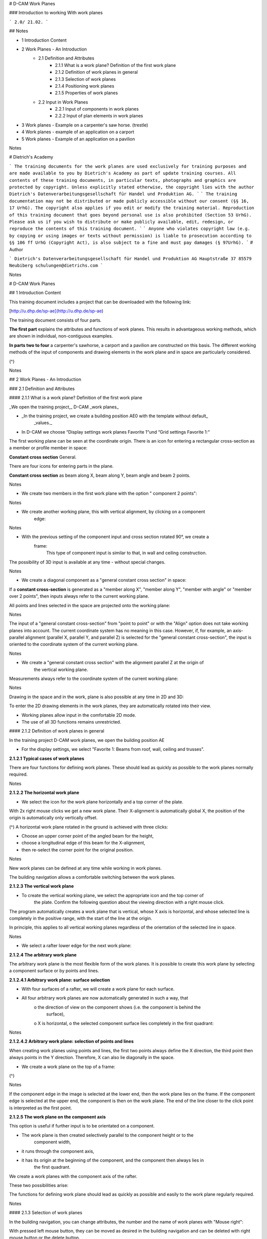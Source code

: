 # D-CAM Work Planes

### Introduction to working With work planes

```
2.0/ 21.02.
```

## Notes

- 1 Introduction Content
- 2 Work Planes - An Introduction
   - 2.1 Definition and Attributes
      - 2.1.1 What is a work plane? Definition of the first work plane
      - 2.1.2 Definition of work planes in general
      - 2.1.3 Selection of work planes
      - 2.1.4 Positioning work planes
      - 2.1.5 Properties of work planes
   - 2.2 Input in Work Planes
      - 2.2.1 Input of components in work planes
      - 2.2.2 Input of plan elements in work planes
- 3 Work planes - Example on a carpenter's saw horse. (trestle)
- 4 Work planes - example of an application on a carport
- 5 Work planes - Example of an application on a pavilion


Notes

# Dietrich's Academy

```
The training documents for the work planes are used exclusively for training purposes and are made
available to you by Dietrich's Academy as part of update training courses. All contents of these training
documents, in particular texts, photographs and graphics are protected by copyright. Unless explicitly
stated otherwise, the copyright lies with the author Dietrich's Datenverarbeitungsgesellschaft für Handel
und Produktion AG.
```
```
The training documentation may not be distributed or made publicly accessible without our consent (§§
16, 17 UrhG). The copyright also applies if you edit or modify the training material. Reproduction of this
training document that goes beyond personal use is also prohibited (Section 53 UrhG). Please ask us if you
wish to distribute or make publicly available, edit, redesign, or reproduce the contents of this training
document.
```
```
Anyone who violates copyright law (e.g. by copying or using images or texts without permission) is liable
to prosecution according to §§ 106 ff UrhG (Copyright Act), is also subject to a fine and must pay damages
(§ 97UrhG).
```
# Author

```
Dietrich's Datenverarbeitungsgesellschaft für Handel und Produktion AG
Hauptstraße 37
85579 Neubiberg
schulungen@dietrichs.com
```

Notes

# D-CAM Work Planes

## 1 Introduction Content

This training document includes a project that can be downloaded with the following link:

[http://u.dhp.de/sp-ae](http://u.dhp.de/sp-ae)

The training document consists of four parts.

**The first part** explains the attributes and functions of work planes. This results in advantageous
working methods, which are shown in individual, non-contiguous examples.

**In parts two to four** a carpenter's sawhorse, a carport and a pavilion are constructed on this
basis. The different working methods of the input of components and drawing elements in the
work plane and in space are particularly considered.

(^)


Notes

## 2 Work Planes - An Introduction

### 2.1 Definition and Attributes

#### 2.1.1 What is a work plane? Definition of the first work plane

_We open the training project,_ D-CAM _work planes_

- _In the training project, we create a building position AE0 with the template without default_
    _values._
- In D-CAM we choose “Display settings work planes Favorite 1“und “Grid settings Favorite 1:“

The first working plane can be seen at the coordinate origin.
There is an icon for entering a rectangular cross-section as a member or profile member in
space:

**Constant cross section** General.

There are four icons for entering parts in the plane.

**Constant cross section** as beam along X, beam along Y, beam angle and beam 2 points.


Notes

- We create two members in the first work plane with the option " component 2 points":


Notes

- We create another working plane, this with vertical alignment, by clicking on a component
    edge:


Notes

- With the previous setting of the component input and cross section rotated 90°, we create a
    frame:
       This type of component input is similar to
       that, in wall and ceiling construction.

The possibility of 3D input is available at any time - without special changes.


Notes

- We create a diagonal component as a "general constant cross section" in space:

If a **constant cross-section** is generated as a "member along X", "member along Y", "member
with angle" or "member over 2 points", then inputs always refer to the current working plane.

All points and lines selected in the space are projected onto the working plane:


Notes

The input of a "general constant cross-section" from "point to point" or with the "Align" option
does not take working planes into account. The current coordinate system has no meaning in
this case. However, if, for example, an axis-parallel alignment (parallel X, parallel Y, and parallel
Z) is selected for the "general constant cross-section", the input is oriented to the coordinate
system of the current working plane.


Notes

- We create a "general constant cross section" with the alignment parallel Z at the origin of
    the vertical working plane.

Measurements always refer to the coordinate system of the current working plane:


Notes

Drawing in the space and in the work, plane is also possible at any time in 2D and 3D:

To enter the 2D drawing elements in the work planes, they are automatically rotated into their
view.

- Working planes allow input in the comfortable 2D mode.
- The use of all 3D functions remains unrestricted.

#### 2.1.2 Definition of work planes in general

In the training project D-CAM work planes, we open the building position AE

- For the display settings, we select "Favorite 1: Beams from roof, wall, ceiling and trusses".

**2.1.2.1 Typical cases of work planes**

There are four functions for defining work planes. These should lead as quickly as possible to the
work planes normally required.


Notes

**2.1.2.2 The horizontal work plane**

- We select the icon for the work plane horizontally and a top corner of the plate.

With 2x right mouse clicks we get a new work plane. Their X-alignment is automatically global X,
the position of the origin is automatically only vertically offset.

(^)
A horizontal work plane rotated in the ground is achieved with three clicks:

- Choose an upper corner point of the angled beam for the height,
- choose a longitudinal edge of this beam for the X-alignment,
- then re-select the corner point for the original position.


Notes

New work planes can be defined at any time while working in work planes.

The building navigation allows a comfortable switching between the work planes.

**2.1.2.3 The vertical work plane**

- To create the vertical working plane, we select the appropriate icon and the top corner of
    the plate. Confirm the following question about the viewing direction with a right mouse
    click.

The program automatically creates a work plane that is vertical, whose X axis is horizontal, and
whose selected line is completely in the positive range, with the start of the line at the origin.

In principle, this applies to all vertical working planes regardless of the orientation of the
selected line in space.


Notes

- We select a rafter lower edge for the next work plane:

**2.1.2.4 The arbitrary work plane**

The arbitrary work plane is the most flexible form of the work planes. It is possible to create this
work plane by selecting a component surface or by points and lines.

**2.1.2.4.1 Arbitrary work plane: surface selection**

- With four surfaces of a rafter, we will create a work plane for each surface.
- All four arbitrary work planes are now automatically generated in such a way, that
    o the direction of view on the component shows (i.e. the component is behind the
       surface),
    o X is horizontal,
    o the selected component surface lies completely in the first quadrant:


Notes

**2.1.2.4.2 Arbitrary work plane: selection of points and lines**

When creating work planes using points and lines, the first two points always define the X
direction, the third point then always points in the Y direction. Therefore, X can also lie
diagonally in the space.

- We create a work plane on the top of a frame:

(^)


Notes

If the component edge in the image is selected at the lower end, then the work plane lies on the
frame. If the component edge is selected at the upper end, the component is then on the work
plane. The end of the line closer to the click point is interpreted as the first point.

**2.1.2.5 The work plane on the component axis**

This option is useful if further input is to be orientated on a component.

- The work plane is then created selectively parallel to the component height or to the
    component width,
- it runs through the component axis,
- it has its origin at the beginning of the component, and the component then always lies in
    the first quadrant.

We create a work planes with the component axis of the rafter.

These two possibilities arise:

The functions for defining work plane should lead as quickly as possible and easily to the work
plane regularly required.


Notes

#### 2.1.3 Selection of work planes

In the building navigation, you can change attributes, the number and the name of work planes
with "Mouse right":

With pressed left mouse button, they can be moved as desired in the building navigation and can
be deleted with right mouse button or the delete button.

In the menu under >" View / Section" >" Work planes" all functions concerning the work planes
are also accessible:


Notes

#### 2.1.4 Positioning work planes

Work planes can be moved, rotated and moved parallel. The viewing direction of a work plane
can also be changed. With "Mouse Right”, a work plane can be selected at its origin or at the
outer boundary line.

Important:

- **Components** are and always independent of the work plane. If work planes are changed or
    deleted, the components are always retained.
- **2D plan elements** retain their special position only when moving and rotating working
    planes.
- **2D plan elements** move along when work planes are offset in parallel.
- We select the first vertical work plane from 1.1.2.3 and the option "Change origin".
- With 3 we open the coordinate input and define a displacement of the origin in the XoY
    plane, i.e. within the work plane.
- When prompted for the X direction, we open the coordinate input with 2 and set the angle
    to the X-axis to 30°. The length must be > 0,000 – otherwise it does not work!


Notes

- If we want to move without rotation, we quit the _second_ step with mouse right.
- If we want to rotate only, we select the origin with mouse left and enter in the _second_ step
    any length > zero.
- We select the option "Change view direction". The work plane is immediately rotated 180°
    about its Y axis.
- We select the option “offset parallel ".

This function only causes a parallel Z shift. If the selected new point is not on the Z-axis of the
work plane, it is projected onto the Z-axis and the origin of the work planes is moved there.

Components created in this plane keep their position; all 2D plan elements of this working plane
are offset.


Notes

#### 2.1.5 Properties of work planes

**2.1.5.1 Work planes are generally unlimited.**

The work planes are infinitely large. The viewing area of a work plane has a variable size.

Input in the working plane is possible at any time outside the viewing area.

- We create a post in the work plane that was modified and select the plate end as the
    positioning point.

The plate endpoint is projected into the working plane outside its visible area to create the post.


Notes

**2.1.5.2 Grid settings of a work plane**

A variable size and a grid that can be set independently in two directions define the visible area
of a work plane.

- We compare different preset settings for the work plane on top edge of plate


Notes

(^)
It is useful to save grid settings for various purposes, such as

- **Detailed inputs,**
- **Component input,**
- **Building input,**

The setting of the work plane that was last selected with Dialog is reused when a new work
plane is created.

When creating a new work plane, you can first accept the offered setting and then select the
desired favorite.

The grid of a work plane can be switched off and on again at any time during input with the short
cut key "R".

- We select a component for input and, while the component outline is visible at the
    crosshairs, press the shortcut key "R" several times.


Notes

**2.1.5.3 Display settings for working planes**

The display settings for work planes allow further setting options, which are used for all work
planes:


Notes

**2.1.5.4 Resizing a work plane with the Clipbox**

In the training project, we open the building position HR1

- In display settings, we select Favorite 2: under "roof", and then switch off "Roof slice panel",
    "Other beams/sheathing".
- For the display settings work planes, we select favorite 2: "Grid on", "Clipbox off".
- We create a vertical working plane on a gable rafter.
- We switch to the Open GL workspace:
- Select Display settings work planes, select the Favorite 1: "Grid on", "Clipbox on":


Notes

The clipbox describes the spatial display boundaries that belong to a work plane. The borders of
this clipbox are saved as well as the grid settings on the respective work plane:

- Favorites for settings and display allow you to work quickly!


Notes

### 2.2 Input in Work Planes

#### 2.2.1 Input of components in work planes

In the training project we open the building position AE2

- We choose the display settings favorite 1: "Beams from roof, wall, floor deck and truss "
- We select the work plane "Vertical plate" and switch off the other components.
- We enter a post. 120 x. 120 x2. 000 in Y-direction:

There is no Depth Position: as in walls and ceilings when entering beam and profile beams in
work planes. This must be taken into account for the depth positioning.

The assignment to the correct MOS must also be selected, although it is possible to select it
from existing components.

The Sheathing input works in principle the same way:

- We create an OSB board at the front of the plate, flush with the bottom of the post.


Notes

Boards are not automatically limited by slice contours, as is the case in walls and ceilings.
Therefore, they have to be cut manually.

- We switch on the remaining components.
- We select the work plane "Inclined on rafters".
- We distribute between the rafters, trimmers (8x20), starting at the eaves point. The upper
    end of the distribution is the lower perpendicular section point angled on the top of the
    rafters:

(^)

- We select the work plane "Vertical plate".
- We'll activate the rafters with the trimmers.
- With [Ctrl+C] we copy the component group to the clipboard.
- With [Ctrl+V] we can insert this component group immediately at the left plate end:


Notes

Before copying, it is essential to switch to the vertical work plane on the outside of the plate:
this will catch the corner of the bird’s mouth when reading the element, which is important for
positioning at the front edge of the plate. If you remain in the inclined working plane, then this is
not possible!

- When copying parts to the clipboard, their alignment to the current work plane is of crucial
    importance! A point that is to be used as an insertion point during positioning must lie
    directly in the work plane during copying.

#### 2.2.2 Input of plan elements in work planes

- We draw an arched window into the current work plane, offset the lines inwards by 0.200
    and connect the inner lines with the Corner function.

```
functions
```
When the 2D drawing elements are called up, the work plane automatically rotates into its view.

The functionality of the 2D plan elements is the same as in the other building modules.


Notes

- We then extrude the frame using these 2D lines.
- Change Origin of the work plane. (for X,Y direction)

The 2D drawing elements remain in their original position.

- We move the work plane parallel. (for Z direction)

The 2D drawing elements move with it.

- We delete the work plane.

The 2D drawing elements are also deleted.


Notes

## 3 Work planes - Example on a carpenter's saw horse. (trestle)

The saw horse is used to apply and practice the explanations of work planes from training part 1,
Introduction.

When entering components in the working plane, the depth positioning is always flush with the
front unless otherwise specified.

The unit for all lengths is meter.

We create a new building position called CSH.

A saw horse is planned with a squared timber as support with a cross section of 0.120 x 0.120,
with a height of 0.770. The legs of the saw horse have a cross-section of 0.080 x 0.080, the other
struts a cross-section of 0.060 x 0.060.


Notes

- We start with the horizontal, global work plane, and we adjust its size and grid according to
    the space requirements of the saw horse in the plan view;
    1.00 direction X and 0.500 direction Y, in a grid of 0.100:

The first timber to be positioned is our support 0.120 x 0.120. When choosing a constant cross
section General - with 2- 1 - 1 - a click point in our work plane is sufficient to position the square
timber correctly immediately.


Notes

- The settings for it and the result are shown in the next two images:


Notes

The next step is the positioning of the legs. The upper point of a leg's origin should be 0.200
from the end of the support timber, from here the edge of the leg runs to the next corner of the
work plane.

- For this we set (with 4- 1 - 1 and B for reference point) a 3D auxiliary geometry point at the top
    of the support timber:


Notes

Relative to our work plane, the legs are each inclined in two directions. On the narrow side, the
legs are connected by an Andrew's cross and must be flush, i.e. they lie in the same plane like
tilted jacks with a side surface.

This defines our first arbitrary work plane "legs narrow side".

- We create the arbitrary work plane, as shown in the picture. The order of the points is
    important so that the coordinate system of the plane fits!


Notes

- Then we create the first leg of the saw horse (trestle) with a cross-section of 0.080 x 0.080 as
    component input in the working plane with 2- 1 - 4 as constant cross-section, beam along X. It
    makes sense to set the Positioning Point to Choice.
- The next picture shows the result:


Notes

- To connect the leg to the support timber, we first switch to the global work plane and
    generate two horizontal cuts with 3- 4 - 3; bottom to global zero, top with an offset of 0.020
    from OK support timber.
- In addition, with 3- 4 - 7 on the leg we create a vertical cut parallel axis support timber, to
    avoid a collision with the opposite leg with 0.003 offset:

The leg is now to be connected to the saw horse (trestle) with an angled end lap notched 0.020
parallel into the side surface of the support timber.

- With 9 - 2 - 5 we create a vertical work plane, named "angled end lap", as shown in the
    picture:


Notes

- With the function 2- 1 - 7 beam 2 points we position a board with 0,020 thickness and 0,080
    width at the connection from the upper leg end to the support timber.
    Choosing points: From the 3D auxiliary geometry point to the intersection point of the
    outside leg to the lower edge of the support timber.
- We switch to the Global System and create a 3D point in the middle of the top support
    timber.
- Then we mirror the auxiliary part for creating the notch with 2- 7 - 5 on the axis of the support
    timber, then we copy both auxiliary parts with 2- 7 - 3 around the new auxiliary geometry
    point and a parallel to Global Z by 180°.
- With 3- 8 - 1 we produce the connection in the support timber with lap joint. The fixed depth
    of the lap (in the input dialog of the processing the beam is 1) is 0,000.


Notes

- Then the lap in the support timber is disband and the help timbers are deleted.
- We switch to the work plane "Lap joint" and move it 0.020 parallel to the rear (or in Z
    direction - 0.020).
- Then we position a help timber for the creation of the birds mouth at the upper end of the
    legs, with beam along x (2- 1 - 4) as shown in the next picture:


Notes

- We switch to the global work plane, create a birds mouth in the leg with 3- 7 - 1 and the
    auxiliary component, then disband the birds mouth in the leg and delete the help timber.
- Then we mirror and copy the leg as it is already described with the help timber for the lap
    joint.

The saw horse (trestle) should be in this stage of completion.


Notes

- For the input of an Andreas brace for bracing at the beginning of the saw horse we change to
    the work plane "legs narrow side".
- We hide the support timber and the other pair of legs (8-05).
- With 9- 2 - 04 we change the origin and orientation of the work plane by first selecting the
    outer corners of the left leg and then the right leg at the bottom ...
- ... and then exchange the values for X and Y in the grid settings with 9- 2 - 01. 03?
- With 02- 3 - 1 we then call the 2D drawing function for line input.

The work plane automatically rotates into its view.

- With a line we determine the position of a top edge for the position of the Andreas brace,
    then offset it down with 03-5 by 0.060, and mirror the lines at the center perpendicular with
    03 - 4 to check the position of the Andreas brace and correct if necessary.

```
The result can be like that:
```

Notes

- With the function 2- 1 - 7 beam 2 points we now create the Andreas brace:
- Then we connect it with 3- 9 - 5 notched lap with the legs
- Then we create in the middle of the cross a lap joint with 3- 8 - 1 (Depth in beam 1: Bisect)


Notes

- We create another arbitrary working plane "longitudinal bracing" by selecting the outer
    corner points of two legs in the longitudinal direction and the upper corner point of the same
    edge on the right leg; the work plane gets a grid area of 1,000 x 1,000:
- In the work plane we then draw a line for the top of the longitudinal brace to avoid
    overlapping with the Andreas brace, and temporarily enter the brace with a thickness of only
    0.020:

The input is made here over the entire width of the raster area. Since the brace and the outer
sides of the legs on this side are not flush, normal lap jointing is not possible.


Notes

- With the created board we now create a lap joint with full board thickness of 0.020 and
    disband this connection lap joint in both legs, creating a free lap joint.
    We delete the board and then create the actual longitudinal strut in the same length using
    the settings as for the Andreas cross (W x H = 0.060 x 0.060).
- We cut the longitudinal brace at the ends flush with the surface of the legs.
    Now we create a V-cut. A birds mouth is not possible here because the angle between the
    legs and the longitudinal brace is 93.45°. Therefore, we customize the longitudinal brace with
    3 - 6 - 1 by a V-cut and the option < four points >, with selection of the longitudinal brace for
    the V-cut and point selection on the leg in the order shown:
- For the installation of the Andreas brace and the longitudinal brace on the opposite sides we
    now proceed as described above.

Our saw horse (trestle) will look like this when finished:


Notes

## 4 Work planes - example of an application on a carport

The carport is used to apply and practice the explanations of work planes from Training Part 1,
Introduction.

When entering components in the work plane, the depth positioning is always flush with the
front unless otherwise specified.

The unit for all length specifications is meter.


Notes

We create a building C01

- We start with a horizontal work plane "base area" with origin and orientation as with the
    global system, and adjust its size and grid according to the space requirements of the carport
    in the ground;
    7,000 direction X and 6,000 direction Y, in a grid of 0,100
- Then we create a vertical working plane "gable wall" parallel global Y, whose zero point is on
    the back corner of the first working plane, with 6,000 in direction X and 5,000 in direction Y
    with the same grid spacing:


Notes

- With the 2D component input " beam along Y" (2- 1 - 5) and the following settings we position
    a glulam corner post 0,160 x 0,160 of this wall at the left edge of the vertical work plane:

```
The "Select" setting for the positioning point allows us to quickly place the correct corner of
the post by toggling with the right mouse button (here, place it in the grid layer with the
mouse on the right):
```

Notes

- Above it we set (with 2- 1 - 4) as " beam along X" a glulam beam, 0.160 x 0.240, with a cross
    section rotated by 90°, because the width of a component (as in roof and ceiling) always
    indicates its view:
- To reinforce this corner, we create a C24 brace with 0.020 step joint using the option (2- 1 - 7)
    "Beam 2 Points". The shear block at the lower end of the strut is 0.200, the upper opening
    dimension is 1.000 from the inside of the corner post. First position the lower end with the
    intersection of the inside of the post and the grid line, then the upper connection with
    reference point:


Notes

```
The brace in gable wall starts 0,200
above base and ends 1,160 right
from the upper corner:
```

Notes

```
We change to the work plane Base and create (with 4- 1 - 1 and Middle Mouse, center
between two points) a 3D auxiliary geometry point centered on top of Beam
```
- Then we activate the brace and (2- 7 - 3) copy around the Z axis by 180°, around the 3D point
    on the middle of the beam:
- Parallel to global X, a plate is now to be placed on the rear corner of the building. For this
    purpose, we create another vertical working plane "Eaves wall at the back", with the zero
    point opposite the global origin and view from the outside onto the carport, a grid area of
    7,000 x 3,500 and grid size 0,100 x 0,100.


Notes

- Same as the input of the other plate, we now set the glulam plate, 0.160 x 0.240, to the same
    height as the plate and end lap joint the plates (with 3- 8 - 2) at the corner.
- To create the end lap, we select for notch side in beam 1: (E top) and then connect the
    corner post (with 3- 01 - 1) to the plate with user defined tenon (H x W = 0.060 x 0.040):


Notes

We change into the work plane gable wall and determine here in 4 steps the position of the
rafters of our carport first by drawing.

- Step 1: we start (with 02- 4 - 1) the 2D drawing function for a "circle - center and radius". With
    this circle with r = 0.215 we select the outer, upper plate corner an area for the right-angled
    timber of the rafters of our carport.
- Step 2: we offset (with 03-5) the left edge of the view of our work plane by 0.850 to the
    outside and therefore define the roof overhang for the rafter layer.
- Step 3: from the ridge point centered above the frame and at a height of 5,000 we draw a
    line (starting with 02- 3 - 1) then (call snap point with "T") tangent to the circle, and so define
    the direction for OK rafters.
- Step 4: by adjusting the second line to the first (with 03-8) we find the eave point of the
    rafters for our carport.

We create the left gable rafter with the 2D line with input "beam 2 points" and pay attention to
the rotation of the cross-section as with plates and purlins:


Notes

- Then create the birds mouth in the rafter (with 3- 7 - 1), the option "Edge to create birds
    mouth" must then be set to "Choice", otherwise the plate will not generate the birds mouth:
- Then we copy the rafter (with 2- 7 - 1) to the beginning of the plate. As the base point, we
    choose the corner of the birds mouth, which should be placed on the opposite side of the
    gable:
- We create an arbitrary work plane "roof area" by point selection: left eaves corner, right
    eaves corner, a ridge point.


Notes

It is created with the grid settings of the work plane "Back eaves wall", which were the last
selected settings.

- Now we enter C24 rafters 0.080 x 0.240 on the plate and use the distribute function in the
    "Parallel Y" input dialog box. We use a gable rafter to measure the length.
- As the starting point we select a point on the X axis of our working plane, as the limits for
    the distribution we select one point each on the inside of the gable rafters.
- We distribute with the setting "Clear distance" and "Beams in remaining length: 7".
- For all rafters on the plate we now also create Birds mouth with the option 'Group'. Group 1
    is the plate, group 2 is the rafters. The edge selection can be set to automatic.


Notes

- We switch to the work plane "Rear eaves wall".
- We then place a post in the middle under the plate. It differs from the corner post by the fact
    that a Tenon (settings as before) is created at the top end during installation.
- The reference point ("B") for positioning is, for example, the zero point of the work plane,
    then a distance of 3.500 in the X direction.
- Because the positioning point is set to "Choice", we can also select the center of the post for
    placement with the right mouse button.
- Two C24 Braces 0.120 x 0.160 with an opening dimension of 1.000 and 45° inclination now
    come between the two posts in this work plane. We use the 2D component input (with 2- 1 -
    6) for "beam-angle".
- Please note: a 90° rotation of the cross section is required to install the brace with the wide
    side vertical.
    ➢ The depth position is 0.020 so that they sit centered under the plates.
    ➢ For the right Brace on the center post, the tilt angle is 45°, Positioning point: corner 1.
    ➢ The left Brace on the corner post is positioned with 135° inclination, Positioning point:
       corner 2.
    ➢ Connection at both ends are hidden Step joints: with 0.020 depth
- As reference point for the lower end we choose the corner between post and plate, then
    1,000 distance in -Y. With the setting “Connect: All” the brace gets automatically connected
    with the plate, too.


Notes

- Then we copy (with 2- 7 - 1) the brace to the left. The origin point is the upper left corner
point of the corner post, the destination point is the upper left corner point of the middle post.
- For the installation of a C24 Andreas Brace with a cross section of 0,040 x 0,200 in the gable
    triangle we change to the work plane "gable wall" and create (with 02- 2 - 1 and "B" reference
    point) a point 1,150 below the ridge.
- From this point, we draw a piece of line at 45° in the direction of the rafters, using the snap
    functions.
- Then we offset the line (with 03-5) upwards by 0.100 and adjust it (with 03-8) to the bottom
    of the plate and top of the rafter, with which an upper side of the Andreas cross is fixed.


Notes

We now create the beam in full line length using "beam 2 points" (option for Connect: none!)
and connect it on both ends (with 3- 9 - 5) with traditional joinery, notched lap:

- Now we move the working plane (with 9- 2 - 05) back by 0.020. To do this, we select its zero
    point as reference point and enter a shift of -0.020 in the Z direction. This moves the
    auxiliary point at the Andreas brace in the direction of the component center.
- Then we change to the work plane "Base" and copy (with 2- 7 - 3) the brace around the Z-axis
    with the previously moved point as pivot by 180°.
    Finally, we lap joint both beams (with 3- 8 - 1, depth of notched beam 1: bisect).


Notes

- To create the second half of the carport we switch to the work plane "Back eaves wall",
    activate all parts and copy [with Ctrl+C] to the clipboard.
- Then we change to the work plane “base area” and create another vertical work plane with
    the name "Front eaves wall", whose origin and direction of the X-axis is identical to the
    global X-direction.
- We rotate this work plane into the view and select [Ctrl+V] to insert the second half of the
    carport.

The "Read element" window opens. All points and lines visible here are a perpendicular
projection into the work plane "Back eaves wall", which was current during the copy process. In
order to insert all parts in the new work plane "Front eaves wall", we should select a point that is
easy to find in this work plane.
For example, the outer base point of the right corner post can be used, which can be inserted
directly at the outer lower grid point in the work plane "Front eaves wall":


Notes

- After the insertion we check the connections of the components. On each gable side a wall
    brace and a beam of the Andreas brace at one end ran into the void, although they had been
    produced with a connection process. We create these connections again (with 3- 1 - 7) form
    new connection.
- The rafters are connected by end laps (with 3- 8 - 2).


Notes

- We connect the plate end above the global zero point and the diagonally opposite plate end
    to the frame and post as for the other two corners, with end laps and tenons (3- 8 - 2 and 3-
    01 - 1, accordingly).
- To enter joist from purlin to purlin, we raise the working plane "Base area" (with 9- 2 - 05) by
    3.240, and hide all parts except plates.
- We place a beam 0.160 x 0.200 parallel to the gable plates in the middle of the field and
    connect it with dovetail tenons, as shown in the next picture:
- We then distribute 4 joists of 0.120 x 0.200 with the same connections in each of the two
    lateral fields.

```
Our finished carport looks like this:
```

Notes

## 5 Work planes - Example of an application on a pavilion

The pavilion is used to apply and practice the explanations of work planes from Training Part 1,
Introduction.

When entering components in the work plane, the depth positioning is always flush with the
front unless otherwise specified.

The unit for all length specifications is meter.

We create a new building P01

- We create a horizontal work plane in parallel X. The zero point of this plane is global zero,
    the X directions are identical.
- Name: "Floor", 10,000 x 10,000, with a grid of 0,500.
- First, we draw a pentagon in this plane as a floor plan for our pavilion.
- We create a 2D line parallel X, start point about 3,000 in direction X, from zero, with a length
    of 2,5000.
- We copy this line at both ends by 54° in the arc and create a triangle, were the lines cross
    each other use the "Corner" function to connect them.
- We copy the base line and the left triangle line around the tip of the triangle 4x with 72° in
    the arc and get the pentagon with connecting lines from the corners to the center point.


Notes

- We create a vertical working plane "Front" parallel X, zero point and grid as before
- We position 2 posts 0.120 x 0.120 x 1.500 at the ends of the base line with " beam along Y".

Note: with the "Choice" option for (Positioning point:), we can quickly place both posts with
their outer corners at the line ends.

- We place with " beam along X", a Plate 0.120 x 0.120 x 2.500 on top of the posts.
- We're switching to the global system.
- We place an help rafter on the frame with "Constant section": General 0.120 x 0.120 x 2.000,
    length addition beginning 1.0 00 , 90° GW, 60° NW. A Z-shift of 0.170 corresponds to a
    perpendicular Obholz of 17cm. We position the help rafter with corner 3 on the left front
    Plate corner.

Note: with this positioning we can directly measure the perpendicular Obholz.

- At the bottom of the top of rafters we create an Arbitrary work plane "Roof" with the
    dimensions 5,000 x 5,000, grid as before.
       Note: in order for the front side of the work plane to face upwards and
       originate at the bottom end of the beam, the top plane of the rafter should
       be selected. The selection of edges or corner points of this surface is also
       possible, but can lead to other orientations of the work plane.
- The help rafter can be deleted.


Notes

- We create 2 tilted slanting rafters at right angles to each other with the dimensions
    0.120x0.200x2.000 in the work plane "Roof" using "Beam Angle". The positioning is carried
    out using the ends of the plates on the front edge. On the left corner the orientation is 45°
    with the positioning point 2 , on the right 135° and the point 1.

Note: the corners of the frame are angled in the work plane.

- We lap joint these two rafters.


Notes

- We create the dormer ridge plate in the work plane "Roof" with "constant cross section"
    with the dimensions 0.120 x 0.120 x 2.000, "additional length at origin ZA:" 1.500, parallel Z,
    corner 4, Tilt angle 45°. Positioning point is the top outside crossing point of the rafters.
- We create as 3D assisting geometry line (with 4- 3 - 3), "Intersection line 2 planes" thus not
    belonging to a work plane, the intersection line lays between the work planes "Front" and
    "Roof".

Note: The Plate front and top planes of the rafters can be selected for creating this line.

- We create with "beam along X" in the work plane "roof" a tilted Trimmer between the
    inclined rafters. The dimensions are 0.120 x 0.200, the trimmers lower edge is the help line.
- We create two intersection points of the rafter outer edges with the work plane with
    assisting geometry (4- 1 - 1), "Single point".


Notes

A work plane should now run through the cutting line of the working planes or through the front
edge of the Trimmer, which tilts 30° outwards from the "Front" work plane. Its Z-axis should be
directed downwards so that component inputs (front flush) are above this plane. This is how the
slanting dormer Verge rafters are to be created.

- We change to the Global System.
- We create a help rafter 0.120 x 0. 20 0 x 2.000, 90° GW, 120° NW, positioning with Axis on the
    top middle of the Trimmer with "Constant section General".
- On the underside of the help rafter we create the arbitrary work plane "dormer front below",
    size and grid as before.

Note: When selecting a surface for the work plane, selecting the bottom side of the rafter this
will give you desired alignment of Z of this plane.

```
Note:
the work plane now has the
correct inclination. However, it
does not yet run exactly
through the desired
intersection line of the other
two working planes.
```

Notes

- The help rafter can be deleted.
- We move the work plane "dormer front bottom" parallel to the Trimmer and move the origin
    to the left intersection point.
- We cut off the dormer ridge plate at the top parallel to this work plane.
- In this work plane we create the "slanting verge rafters" with the option "Beam 2 points"
    0,120 x 0,200x 2,500 and position them with the side 2-3 or 1-4.

Note: The rafter edges, which are formed by the outside and underside of the rafters, run from
the marked points next to the Trimmer to the upper end, of the lower ridge plate edge.

Positioning from the point on the cutting line to the cut edge of the dormer ridge plate:

(^)

- Afterwards we lap joint the dormer verge rafters.


Notes

- Then we create the birds mouths with the bottom side of the gable ridge in both verge
    rafters. (3- 7 - 1) Birds mouth

Note: Set the "Edge to create birds’ mouth": to Choice.

- Finally we cut both rafters flush with the top of the dormer ridge plate. (3- 4 - 1) General
- Both Verge rafters are connected to the main rafters with "birds’ mouth" and the main
    rafters are also connected to the Plate with "birds’ mouth".
- In the work plane "Roof" we create a vertical 2D line (length 3 , 0 00) through the middle of
    our previous construction, origin in the middle of the trimmer.


Notes

- From the center of the pentagon we create a 3D assisting geometry line (with 4- 3 - 1)
    vertically up to intersection with the center line in the work plane "Roof" which will define
    the ridge point of our pavilion.
- We create four more vertical work planes on each side of the pentagon with the names
    "left", "right", "rear left" and "rear right"; the Z-axis points outwards for all of them; grid
    same as for "front".

Note: when selecting a line to create a vertical working plane, the program first offers the end
of the line as the zero point, which is closer to the click point.

- We change to the work plane "Front", activate and copy plate, right post and right main
    rafter to the clipboard (Ctrl+C).
- We switch to the work plane "left". Here we insert the lower post end on the right
    intersection of the pentagon (Ctrl+V).


Notes

- We cut the two rafters on the left horizontally at the bottom of the wall plate. We connect
    eaves point and ridge point with a 3D assisting geometry line.


Notes

- Switch to the global system, then we position the 0.160 x 0.280 Hip rafter with "Constant
    section, General", Point to Point, with Additional length at origin ZAand at end ZE: of 0. 200
    "Position point: Corner 3" Y-offset 0,080.
- We create the Hip cuts with "(3- 4 - 1) General", with the top plan of the left & right main roof
    rafters.
- Cut the lower end of the left main roof rafter to the right of the ridge "(3- 4 - 2) Vertical cut",
    then connect the upper end of the right main roof rafter to the ridge using dovetail tenon
    (3- 02 - 1).
- With the plate corner we create a corner birds mouth in the hip rafter "(3- 7 - 2) 2 Lines +1,
    then with single beam info highlight and disband the corner birds mouth.
- For both main roof rafters created in the "Roof" work plane, with single beam info highlight
    and disband all Processes with the $ sign.
- With (3- 4 - 2) Vertical cut the post vertically using the line that runs from the corner to the
    center of the pentagon for the line of cutting plane.


Notes

- We delete the three components copied to the left work plane.
- Switch to the "Front" work plane, activate and copy all components to the clipboard.
- Change to the work plane "left", insert all parts from the clipboard.
- On the left roof surface, connect the two main rafters to the right hip rafter as before and
    disband the processes with the $ sign.
- In the "left" work plane, we activate all components that have already been copied to the
    left, copy them to the clipboard, and paste them in turn into the work planes of the other
    three pentagonal sides.
- We end lap joint all the plates and add the missing Dovetail tenons to the main roof rafters
    to the hip rafters.
- Now, switch to the Global System.
- We produce a post with the dimensions 0.180 x 0.180 x 5.000, positioning axis, in the
    middle, and cut all hip rafters and dormer ridge plates to the post.
- We point the post at the ridge with (3- 4 - 1) "General" to the roof surfaces.


Notes

- With a horizontal cut on the post at the lower edges of the dormer ridge plates we get a King
    post.

(^)
This is our finished pavilion:


Notes



